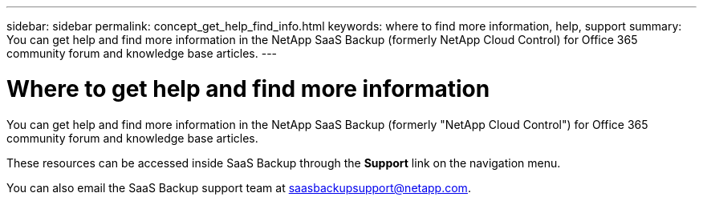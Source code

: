 ---
sidebar: sidebar
permalink: concept_get_help_find_info.html
keywords: where to find more information, help, support
summary: You can get help and find more information in the NetApp SaaS Backup (formerly NetApp Cloud Control) for Office 365 community forum and knowledge base articles.
---

= Where to get help and find more information
:toc: macro
:hardbreaks:
:nofooter:
:icons: font
:linkattrs:
:imagesdir: ./media/

You can get help and find more information in the NetApp SaaS Backup (formerly "NetApp Cloud Control") for Office 365 community forum and knowledge base articles.

These resources can be accessed inside SaaS Backup through the *Support* link on the navigation menu.

You can also email the SaaS Backup support team at saasbackupsupport@netapp.com.
